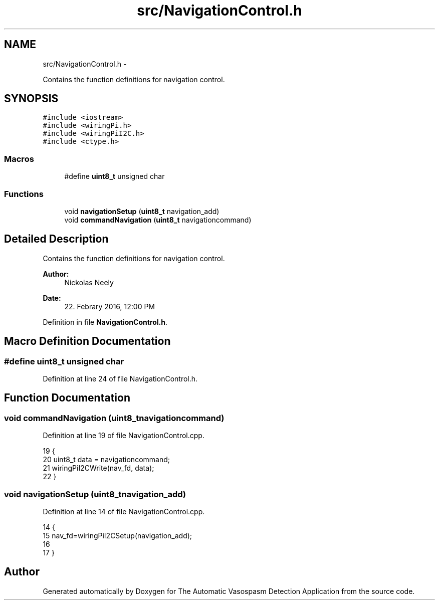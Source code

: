 .TH "src/NavigationControl.h" 3 "Fri Apr 22 2016" "The Automatic Vasospasm Detection Application" \" -*- nroff -*-
.ad l
.nh
.SH NAME
src/NavigationControl.h \- 
.PP
Contains the function definitions for navigation control\&.  

.SH SYNOPSIS
.br
.PP
\fC#include <iostream>\fP
.br
\fC#include <wiringPi\&.h>\fP
.br
\fC#include <wiringPiI2C\&.h>\fP
.br
\fC#include <ctype\&.h>\fP
.br

.SS "Macros"

.in +1c
.ti -1c
.RI "#define \fBuint8_t\fP   unsigned char"
.br
.in -1c
.SS "Functions"

.in +1c
.ti -1c
.RI "void \fBnavigationSetup\fP (\fBuint8_t\fP navigation_add)"
.br
.ti -1c
.RI "void \fBcommandNavigation\fP (\fBuint8_t\fP navigationcommand)"
.br
.in -1c
.SH "Detailed Description"
.PP 
Contains the function definitions for navigation control\&. 


.PP
\fBAuthor:\fP
.RS 4
Nickolas Neely 
.RE
.PP
\fBDate:\fP
.RS 4
22\&. Febrary 2016, 12:00 PM 
.RE
.PP

.PP
Definition in file \fBNavigationControl\&.h\fP\&.
.SH "Macro Definition Documentation"
.PP 
.SS "#define uint8_t   unsigned char"

.PP
Definition at line 24 of file NavigationControl\&.h\&.
.SH "Function Documentation"
.PP 
.SS "void commandNavigation (\fBuint8_t\fPnavigationcommand)"

.PP
Definition at line 19 of file NavigationControl\&.cpp\&.
.PP
.nf
19                                                  {
20     uint8_t data = navigationcommand;
21     wiringPiI2CWrite(nav_fd, data);
22 }
.fi
.SS "void navigationSetup (\fBuint8_t\fPnavigation_add)"

.PP
Definition at line 14 of file NavigationControl\&.cpp\&.
.PP
.nf
14                                             {
15     nav_fd=wiringPiI2CSetup(navigation_add);
16     
17 }
.fi
.SH "Author"
.PP 
Generated automatically by Doxygen for The Automatic Vasospasm Detection Application from the source code\&.
